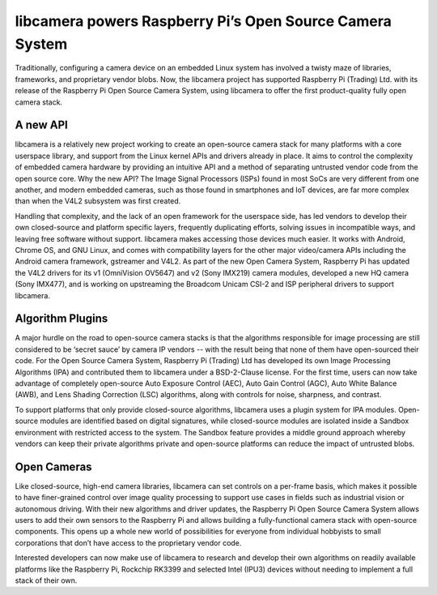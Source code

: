 .. post:: 05 May 2020
   :category: platforms
   :author: Kieran
   :language: en
   :image: 1

---------------------------------------------------------
libcamera powers Raspberry Pi’s Open Source Camera System
---------------------------------------------------------

.. image:: 190px-Raspberry_Pi_Logo.svg.png

Traditionally, configuring a camera device on an embedded Linux system has
involved a twisty maze of libraries, frameworks, and proprietary vendor blobs.
Now, the libcamera project has supported Raspberry Pi (Trading) Ltd. with its
release of the Raspberry Pi Open Source Camera System, using libcamera to offer
the first product-quality fully open camera stack.

A new API
---------

libcamera is a relatively new project working to create an open-source camera
stack for many platforms with a core userspace library, and support from the
Linux kernel APIs and drivers already in place. It aims to control the
complexity of embedded camera hardware by providing an intuitive API and a
method of separating untrusted vendor code from the open source core. Why the
new API? The Image Signal Processors (ISPs) found in most SoCs are very
different from one another, and modern embedded cameras, such as those found in
smartphones and IoT devices, are far more complex than when the V4L2 subsystem
was first created.

Handling that complexity, and the lack of an open framework for the userspace
side, has led vendors to develop their own closed-source and platform specific
layers, frequently duplicating efforts, solving issues in incompatible ways,
and leaving free software without support. libcamera makes accessing those
devices much easier. It works with Android, Chrome OS, and GNU Linux, and comes
with compatibility layers for the other major video/camera APIs including the
Android camera framework, gstreamer and V4L2. As part of the new Open Camera
System, Raspberry Pi has updated the V4L2 drivers for its v1 (OmniVision
OV5647) and v2 (Sony IMX219) camera modules, developed a new HQ camera (Sony
IMX477), and is working on upstreaming the Broadcom Unicam CSI-2 and ISP
peripheral drivers to support libcamera.

Algorithm Plugins
-----------------

A major hurdle on the road to open-source camera stacks is that the algorithms
responsible for image processing are still considered to be ‘secret sauce’ by
camera IP vendors -- with the result being that none of them have open-sourced
their code. For the Open Source Camera System, Raspberry Pi (Trading) Ltd has
developed its own Image Processing Algorithms (IPA) and contributed them to
libcamera under a BSD-2-Clause license. For the first time, users can now take
advantage of completely open-source Auto Exposure Control (AEC), Auto Gain
Control (AGC), Auto White Balance (AWB), and Lens Shading Correction (LSC)
algorithms, along with controls for noise, sharpness, and contrast.

To support platforms that only provide closed-source algorithms, libcamera uses
a plugin system for IPA modules. Open-source modules are identified based on
digital signatures, while closed-source modules are isolated inside a Sandbox
environment with restricted access to the system. The Sandbox feature provides
a middle ground approach whereby vendors can keep their private algorithms
private and open-source platforms can reduce the impact of untrusted blobs.

Open Cameras
------------

Like closed-source, high-end camera libraries, libcamera can set controls on a
per-frame basis, which makes it possible to have finer-grained control over
image quality processing to support use cases in fields such as industrial
vision or autonomous driving. With their new algorithms and driver updates, the
Raspberry Pi Open Source Camera System allows users to add their own sensors to
the Raspberry Pi and allows building a fully-functional camera stack with
open-source components. This opens up a whole new world of possibilities for
everyone from individual hobbyists to small corporations that don’t have access
to the proprietary vendor code.

Interested developers can now make use of libcamera to research and develop
their own algorithms on readily available platforms like the Raspberry Pi,
Rockchip RK3399 and selected Intel (IPU3) devices without needing to implement
a full stack of their own.
